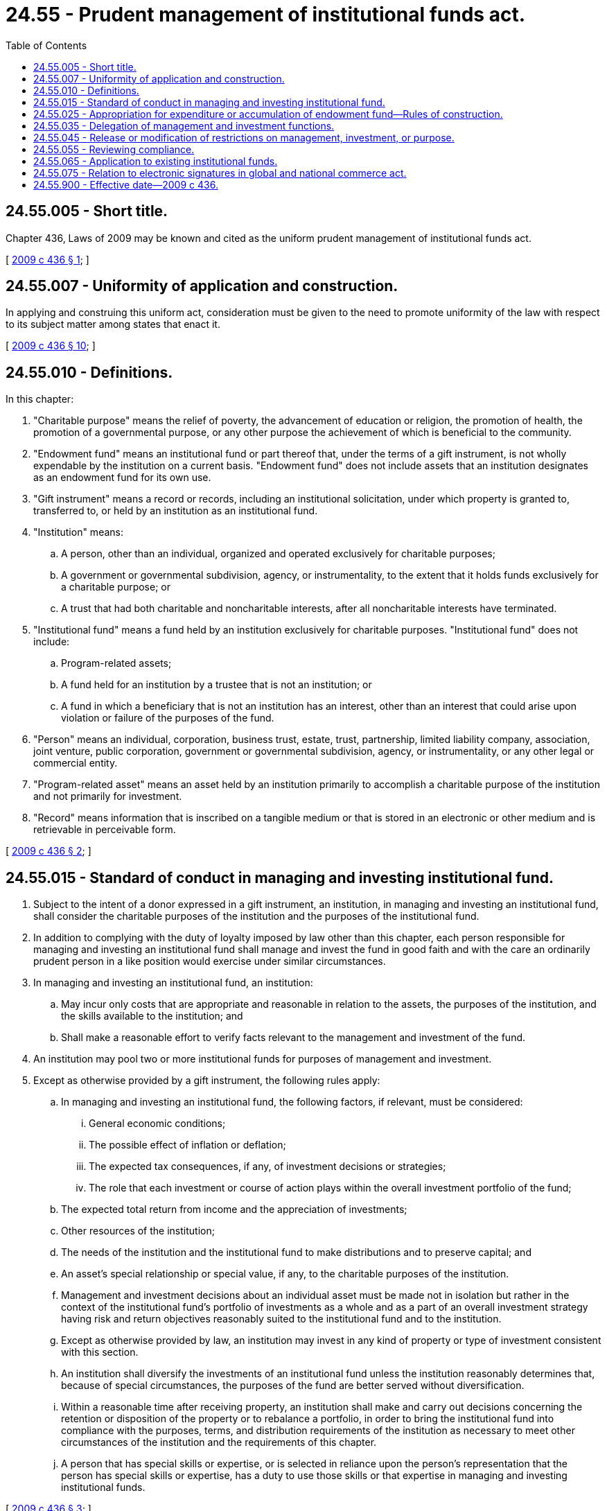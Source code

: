 = 24.55 - Prudent management of institutional funds act.
:toc:

== 24.55.005 - Short title.
Chapter 436, Laws of 2009 may be known and cited as the uniform prudent management of institutional funds act.

[ http://lawfilesext.leg.wa.gov/biennium/2009-10/Pdf/Bills/Session%20Laws/House/1119-S.SL.pdf?cite=2009%20c%20436%20§%201[2009 c 436 § 1]; ]

== 24.55.007 - Uniformity of application and construction.
In applying and construing this uniform act, consideration must be given to the need to promote uniformity of the law with respect to its subject matter among states that enact it.

[ http://lawfilesext.leg.wa.gov/biennium/2009-10/Pdf/Bills/Session%20Laws/House/1119-S.SL.pdf?cite=2009%20c%20436%20§%2010[2009 c 436 § 10]; ]

== 24.55.010 - Definitions.
In this chapter:

. "Charitable purpose" means the relief of poverty, the advancement of education or religion, the promotion of health, the promotion of a governmental purpose, or any other purpose the achievement of which is beneficial to the community.

. "Endowment fund" means an institutional fund or part thereof that, under the terms of a gift instrument, is not wholly expendable by the institution on a current basis. "Endowment fund" does not include assets that an institution designates as an endowment fund for its own use.

. "Gift instrument" means a record or records, including an institutional solicitation, under which property is granted to, transferred to, or held by an institution as an institutional fund.

. "Institution" means:

.. A person, other than an individual, organized and operated exclusively for charitable purposes;

.. A government or governmental subdivision, agency, or instrumentality, to the extent that it holds funds exclusively for a charitable purpose; or

.. A trust that had both charitable and noncharitable interests, after all noncharitable interests have terminated. 

. "Institutional fund" means a fund held by an institution exclusively for charitable purposes. "Institutional fund" does not include:

.. Program-related assets; 

.. A fund held for an institution by a trustee that is not an institution; or

.. A fund in which a beneficiary that is not an institution has an interest, other than an interest that could arise upon violation or failure of the purposes of the fund. 

. "Person" means an individual, corporation, business trust, estate, trust, partnership, limited liability company, association, joint venture, public corporation, government or governmental subdivision, agency, or instrumentality, or any other legal or commercial entity.

. "Program-related asset" means an asset held by an institution primarily to accomplish a charitable purpose of the institution and not primarily for investment.

. "Record" means information that is inscribed on a tangible medium or that is stored in an electronic or other medium and is retrievable in perceivable form.

[ http://lawfilesext.leg.wa.gov/biennium/2009-10/Pdf/Bills/Session%20Laws/House/1119-S.SL.pdf?cite=2009%20c%20436%20§%202[2009 c 436 § 2]; ]

== 24.55.015 - Standard of conduct in managing and investing institutional fund.
. Subject to the intent of a donor expressed in a gift instrument, an institution, in managing and investing an institutional fund, shall consider the charitable purposes of the institution and the purposes of the institutional fund.

. In addition to complying with the duty of loyalty imposed by law other than this chapter, each person responsible for managing and investing an institutional fund shall manage and invest the fund in good faith and with the care an ordinarily prudent person in a like position would exercise under similar circumstances.

. In managing and investing an institutional fund, an institution:

.. May incur only costs that are appropriate and reasonable in relation to the assets, the purposes of the institution, and the skills available to the institution; and 

.. Shall make a reasonable effort to verify facts relevant to the management and investment of the fund.

. An institution may pool two or more institutional funds for purposes of management and investment.

. Except as otherwise provided by a gift instrument, the following rules apply:

.. In managing and investing an institutional fund, the following factors, if relevant, must be considered: 

... General economic conditions; 

... The possible effect of inflation or deflation; 

... The expected tax consequences, if any, of investment decisions or strategies; 

... The role that each investment or course of action plays within the overall investment portfolio of the fund; 

.. The expected total return from income and the appreciation of investments; 

.. Other resources of the institution; 

.. The needs of the institution and the institutional fund to make distributions and to preserve capital; and 

.. An asset's special relationship or special value, if any, to the charitable purposes of the institution. 

.. Management and investment decisions about an individual asset must be made not in isolation but rather in the context of the institutional fund's portfolio of investments as a whole and as a part of an overall investment strategy having risk and return objectives reasonably suited to the institutional fund and to the institution. 

.. Except as otherwise provided by law, an institution may invest in any kind of property or type of investment consistent with this section.

.. An institution shall diversify the investments of an institutional fund unless the institution reasonably determines that, because of special circumstances, the purposes of the fund are better served without diversification.

.. Within a reasonable time after receiving property, an institution shall make and carry out decisions concerning the retention or disposition of the property or to rebalance a portfolio, in order to bring the institutional fund into compliance with the purposes, terms, and distribution requirements of the institution as necessary to meet other circumstances of the institution and the requirements of this chapter. 

.. A person that has special skills or expertise, or is selected in reliance upon the person's representation that the person has special skills or expertise, has a duty to use those skills or that expertise in managing and investing institutional funds.

[ http://lawfilesext.leg.wa.gov/biennium/2009-10/Pdf/Bills/Session%20Laws/House/1119-S.SL.pdf?cite=2009%20c%20436%20§%203[2009 c 436 § 3]; ]

== 24.55.025 - Appropriation for expenditure or accumulation of endowment fund—Rules of construction.
. Subject to the intent of a donor expressed in the gift instrument, an institution may appropriate for expenditure or accumulate so much of an endowment fund as the institution determines is prudent for the uses, benefits, purposes, and duration for which the endowment fund is established. Unless stated otherwise in the gift instrument, the assets in an endowment fund are donor-restricted assets until appropriated for expenditure by the institution. In making a determination to appropriate or accumulate, the institution shall act in good faith, with the care that an ordinarily prudent person in a like position would exercise under similar circumstances, and shall consider, if relevant, the following factors:

.. The duration and preservation of the endowment fund;

.. The purposes of the institution and the endowment fund;

.. General economic conditions;

.. The possible effect of inflation or deflation;

.. The expected total return from income and the appreciation of investments;

.. Other resources of the institution; and

.. The investment policy of the institution.

. To limit the authority to appropriate for expenditure or accumulate under subsection (1) of this section, a gift instrument must specifically state the limitation.

. Terms in a gift instrument designating a gift as an endowment, or a direction or authorization in the gift instrument to use only "income," "interest," "dividends," or "rents, issues, or profits," or "to preserve the principal intact," or words of similar import:

.. Create an endowment fund of permanent duration unless other language in the gift instrument limits the duration or purpose of the fund; and

.. Do not otherwise limit the authority to appropriate for expenditure or accumulate under subsection (1) of this section.

[ http://lawfilesext.leg.wa.gov/biennium/2009-10/Pdf/Bills/Session%20Laws/House/1119-S.SL.pdf?cite=2009%20c%20436%20§%204[2009 c 436 § 4]; ]

== 24.55.035 - Delegation of management and investment functions.
. Subject to any specific limitation set forth in a gift instrument or in law other than this chapter, an institution may delegate to an external agent the management and investment of an institutional fund to the extent that an institution could prudently delegate under the circumstances. An institution shall act in good faith, with the care that an ordinarily prudent person in a like position would exercise under similar circumstances, in:

.. Selecting an agent;

.. Establishing the scope and terms of the delegation, consistent with the purposes of the institution and the institutional fund; and 

.. Periodically reviewing the agent's actions in order to monitor the agent's performance and compliance with the scope and terms of the delegation.

. In performing a delegated function, an agent owes a duty to the institution to exercise reasonable care to comply with the scope and terms of the delegation.

. An institution that complies with subsection (1) of this section is not liable for the decisions or actions of an agent to which the function was delegated.

. By accepting delegation of a management or investment function from an institution that is subject to the laws of this state, an agent submits to the jurisdiction of the courts of this state in all proceedings arising from or related to the delegation or the performance of the delegated function. 

. An institution may delegate management and investment functions to its committees, officers, or employees as authorized by law.

[ http://lawfilesext.leg.wa.gov/biennium/2009-10/Pdf/Bills/Session%20Laws/House/1119-S.SL.pdf?cite=2009%20c%20436%20§%205[2009 c 436 § 5]; ]

== 24.55.045 - Release or modification of restrictions on management, investment, or purpose.
. If the donor consents in a record, an institution may release or modify, in whole or in part, a restriction contained in a gift instrument on the management, investment, or purpose of an institutional fund. A release or modification may not allow a fund to be used for a purpose other than a charitable purpose of the institution.

. The court, upon application of an institution, may modify a restriction contained in a gift instrument regarding the management or investment of an institutional fund if the restriction has become impracticable or wasteful, if it impairs the management or investment of the fund, or if, because of circumstances not anticipated by the donor, a modification of a restriction will further the purposes of the fund. The institution shall notify the attorney general of the application, and the attorney general must be given an opportunity to be heard. To the extent practicable, any modification must be made in accordance with the donor's probable intention.

. If a particular charitable purpose or a restriction contained in a gift instrument on the use of an institutional fund becomes unlawful, impracticable, impossible to achieve, or wasteful, the court, upon application of an institution, may modify the purpose of the fund or the restriction on the use of the fund in a manner consistent with the charitable purposes expressed in the gift instrument. The institution shall notify the attorney general of the application, and the attorney general must be given an opportunity to be heard.

. If an institution determines that a restriction contained in a gift instrument on the management, investment, or purpose of an institutional fund is unlawful, impracticable, impossible to achieve, or wasteful, the institution, sixty days after notification to the attorney general, may release or modify the restriction, in whole or part, if:

.. The institutional fund subject to the restriction has a total value of less than seventy-five thousand dollars. On the first day of July of each year, beginning on July 1, 2011, the dollar limit provided in this subsection (4)(a) shall increase by an amount of two thousand five hundred dollars;

.. More than twenty years have elapsed since the fund was established; and

.. The institution uses the property in a manner consistent with the charitable purposes expressed in the gift instrument.

[ http://lawfilesext.leg.wa.gov/biennium/2009-10/Pdf/Bills/Session%20Laws/House/1119-S.SL.pdf?cite=2009%20c%20436%20§%206[2009 c 436 § 6]; ]

== 24.55.055 - Reviewing compliance.
Compliance with this chapter is determined in light of the facts and circumstances existing at the time a decision is made or action is taken, and not by hindsight.

[ http://lawfilesext.leg.wa.gov/biennium/2009-10/Pdf/Bills/Session%20Laws/House/1119-S.SL.pdf?cite=2009%20c%20436%20§%207[2009 c 436 § 7]; ]

== 24.55.065 - Application to existing institutional funds.
. Before July 1, 2009, this chapter applies to an institutional fund existing on May 11, 2009, only if the institution's governing body elects to apply this chapter to the institutional fund before July 1, 2009.

. On and after July 1, 2009, this chapter applies to all institutional funds.

. As applied to institutional funds existing on May 11, 2009, this chapter governs only decisions made or actions taken on or after July 1, 2009, except that in the case of an institution that makes the election under subsection (1) of this section this chapter governs decisions made or actions taken on or after the date the institution elects to be covered by this chapter.

[ http://lawfilesext.leg.wa.gov/biennium/2009-10/Pdf/Bills/Session%20Laws/House/1119-S.SL.pdf?cite=2009%20c%20436%20§%208[2009 c 436 § 8]; ]

== 24.55.075 - Relation to electronic signatures in global and national commerce act.
This chapter modifies, limits, and supersedes the electronic signatures in global and national commerce act (15 U.S.C. Sec. 7001 et seq.), but does not modify, limit, or supersede 15 U.S.C. Sec. 7001 (c), or authorize electronic delivery of any of the notices described in 15 U.S.C. Sec. 7003(b).

[ http://lawfilesext.leg.wa.gov/biennium/2009-10/Pdf/Bills/Session%20Laws/House/3219.SL.pdf?cite=2010%201st%20sp.s.%20c%2026%20§%203[2010 1st sp.s. c 26 § 3]; http://lawfilesext.leg.wa.gov/biennium/2009-10/Pdf/Bills/Session%20Laws/House/1119-S.SL.pdf?cite=2009%20c%20436%20§%209[2009 c 436 § 9]; ]

== 24.55.900 - Effective date—2009 c 436.
This act is necessary for the immediate preservation of the public peace, health, or safety, or support of the state government and its existing public institutions, and takes effect immediately [May 11, 2009].

[ http://lawfilesext.leg.wa.gov/biennium/2009-10/Pdf/Bills/Session%20Laws/House/1119-S.SL.pdf?cite=2009%20c%20436%20§%2014[2009 c 436 § 14]; ]


